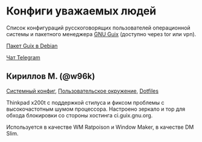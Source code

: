 * Конфиги уважаемых людей
Список конфигураций русскоговорящих пользователей операционной системы и
пакетного менеджера [[http://guix.gnu.org][GNU Guix]] (доступно через tor или vpn).

[[https://packages.debian.org/bullseye/guix][Пакет Guix в Debian]]

[[https://t.me/gnu_guix_ru][Чат Telegram]]

** Кириллов М. (@w96k)
[[https://git.sr.ht/~w96k/dotfiles/tree/master/item/guix/config.scm][Системный конфиг]], [[https://git.sr.ht/~w96k/dotfiles/tree/master/item/guix/user.scm][Пользовательское окружение]], [[https://git.sr.ht/~w96k/dotfiles/tree/master][Dotfiles]]

Thinkpad x200t с поддержкой стилуса и фиксом проблемы с высокочастотным
шумом процессора. Настроено зеркало и тор для обхода блокировки со
стороны хостинга ci.guix.gnu.org.

Используется в качестве WM Ratpoison и Window Maker, в качестве DM Slim.


